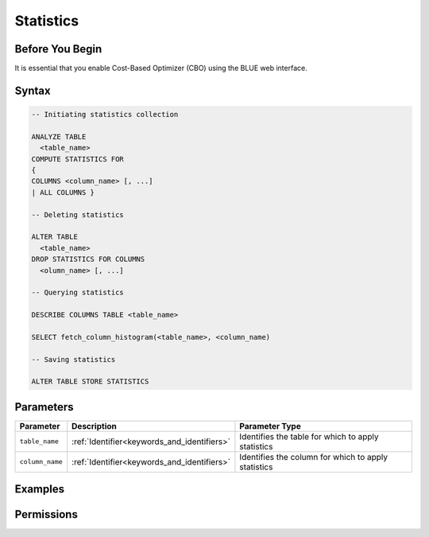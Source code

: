 .. _index:

**********
Statistics
**********



Before You Begin
================

It is essential that you enable Cost-Based Optimizer (CBO) using the BLUE web interface.

Syntax
======

.. code-block:: postgres

	-- Initiating statistics collection

	ANALYZE TABLE 
	  <table_name> 
	COMPUTE STATISTICS FOR 
	{
	COLUMNS <column_name> [, ...]
	| ALL COLUMNS }

	-- Deleting statistics

	ALTER TABLE 
	  <table_name> 
	DROP STATISTICS FOR COLUMNS 
	  <olumn_name> [, ...]

	-- Querying statistics

	DESCRIBE COLUMNS TABLE <table_name>

	SELECT fetch_column_histogram(<table_name>, <column_name)

	-- Saving statistics

	ALTER TABLE STORE STATISTICS

Parameters
==========

.. list-table:: 
   :widths: auto
   :header-rows: 1

   * - Parameter
     - Description
     - Parameter Type
   * - ``table_name``
     - :ref:`Identifier<keywords_and_identifiers>`
     - Identifies the table for which to apply statistics
   * - ``column_name``
     - :ref:`Identifier<keywords_and_identifiers>`
     - Identifies the column for which to apply statistics

Examples
========

Permissions
===========


   

